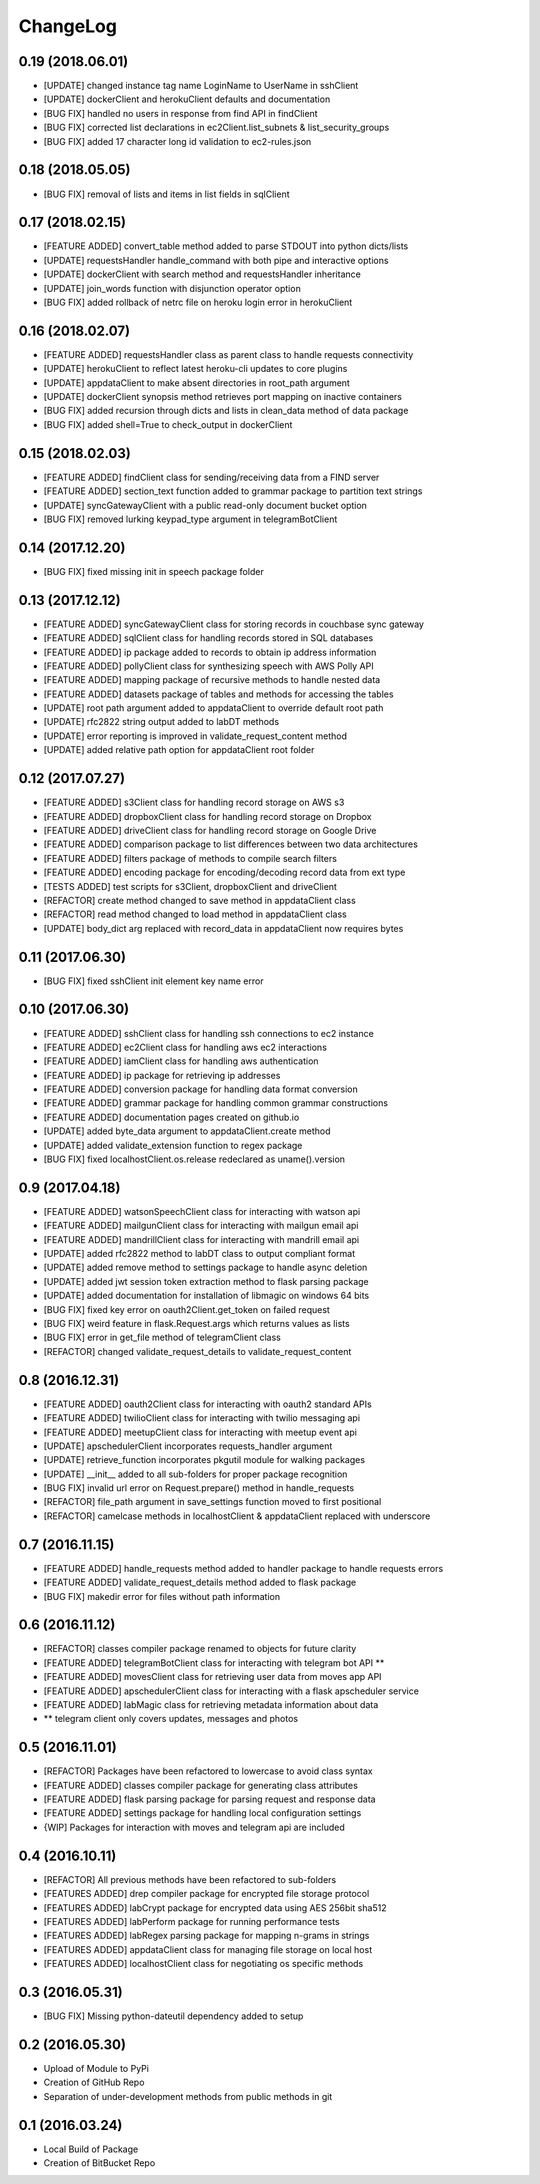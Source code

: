 ChangeLog
=========

0.19 (2018.06.01)
-----------------
* [UPDATE] changed instance tag name LoginName to UserName in sshClient
* [UPDATE] dockerClient and herokuClient defaults and documentation
* [BUG FIX] handled no users in response from find API in findClient
* [BUG FIX] corrected list declarations in ec2Client.list_subnets & list_security_groups
* [BUG FIX] added 17 character long id validation to ec2-rules.json

0.18 (2018.05.05)
-----------------
* [BUG FIX] removal of lists and items in list fields in sqlClient

0.17 (2018.02.15)
-----------------
* [FEATURE ADDED] convert_table method added to parse STDOUT into python dicts/lists
* [UPDATE] requestsHandler handle_command with both pipe and interactive options
* [UPDATE] dockerClient with search method and requestsHandler inheritance
* [UPDATE] join_words function with disjunction operator option
* [BUG FIX] added rollback of netrc file on heroku login error in herokuClient

0.16 (2018.02.07)
-----------------
* [FEATURE ADDED] requestsHandler class as parent class to handle requests connectivity
* [UPDATE] herokuClient to reflect latest heroku-cli updates to core plugins
* [UPDATE] appdataClient to make absent directories in root_path argument
* [UPDATE] dockerClient synopsis method retrieves port mapping on inactive containers
* [BUG FIX] added recursion through dicts and lists in clean_data method of data package
* [BUG FIX] added shell=True to check_output in dockerClient

0.15 (2018.02.03)
-----------------
* [FEATURE ADDED] findClient class for sending/receiving data from a FIND server
* [FEATURE ADDED] section_text function added to grammar package to partition text strings
* [UPDATE] syncGatewayClient with a public read-only document bucket option
* [BUG FIX] removed lurking keypad_type argument in telegramBotClient

0.14 (2017.12.20)
-----------------
* [BUG FIX] fixed missing init in speech package folder

0.13 (2017.12.12)
-----------------
* [FEATURE ADDED] syncGatewayClient class for storing records in couchbase sync gateway
* [FEATURE ADDED] sqlClient class for handling records stored in SQL databases
* [FEATURE ADDED] ip package added to records to obtain ip address information
* [FEATURE ADDED] pollyClient class for synthesizing speech with AWS Polly API
* [FEATURE ADDED] mapping package of recursive methods to handle nested data
* [FEATURE ADDED] datasets package of tables and methods for accessing the tables
* [UPDATE] root path argument added to appdataClient to override default root path
* [UPDATE] rfc2822 string output added to labDT methods
* [UPDATE] error reporting is improved in validate_request_content method
* [UPDATE] added relative path option for appdataClient root folder

0.12 (2017.07.27)
-----------------
* [FEATURE ADDED] s3Client class for handling record storage on AWS s3
* [FEATURE ADDED] dropboxClient class for handling record storage on Dropbox
* [FEATURE ADDED] driveClient class for handling record storage on Google Drive
* [FEATURE ADDED] comparison package to list differences between two data architectures 
* [FEATURE ADDED] filters package of methods to compile search filters 
* [FEATURE ADDED] encoding package for encoding/decoding record data from ext type
* [TESTS ADDED] test scripts for s3Client, dropboxClient and driveClient
* [REFACTOR] create method changed to save method in appdataClient class
* [REFACTOR] read method changed to load method in appdataClient class
* [UPDATE] body_dict arg replaced with record_data in appdataClient now requires bytes

0.11 (2017.06.30)
-----------------
* [BUG FIX] fixed sshClient init element key name error

0.10 (2017.06.30)
-----------------
* [FEATURE ADDED] sshClient class for handling ssh connections to ec2 instance
* [FEATURE ADDED] ec2Client class for handling aws ec2 interactions
* [FEATURE ADDED] iamClient class for handling aws authentication
* [FEATURE ADDED] ip package for retrieving ip addresses
* [FEATURE ADDED] conversion package for handling data format conversion
* [FEATURE ADDED] grammar package for handling common grammar constructions
* [FEATURE ADDED] documentation pages created on github.io
* [UPDATE] added byte_data argument to appdataClient.create method
* [UPDATE] added validate_extension function to regex package
* [BUG FIX] fixed localhostClient.os.release redeclared as uname().version

0.9 (2017.04.18)
----------------
* [FEATURE ADDED] watsonSpeechClient class for interacting with watson api
* [FEATURE ADDED] mailgunClient class for interacting with mailgun email api
* [FEATURE ADDED] mandrillClient class for interacting with mandrill email api
* [UPDATE] added rfc2822 method to labDT class to output compliant format
* [UPDATE] added remove method to settings package to handle async deletion
* [UPDATE] added jwt session token extraction method to flask parsing package
* [UPDATE] added documentation for installation of libmagic on windows 64 bits
* [BUG FIX] fixed key error on oauth2Client.get_token on failed request
* [BUG FIX] weird feature in flask.Request.args which returns values as lists
* [BUG FIX] error in get_file method of telegramClient class
* [REFACTOR] changed validate_request_details to validate_request_content

0.8 (2016.12.31)
----------------
* [FEATURE ADDED] oauth2Client class for interacting with oauth2 standard APIs
* [FEATURE ADDED] twilioClient class for interacting with twilio messaging api
* [FEATURE ADDED] meetupClient class for interacting with meetup event api
* [UPDATE] apschedulerClient incorporates requests_handler argument
* [UPDATE] retrieve_function incorporates pkgutil module for walking packages
* [UPDATE] __init__ added to all sub-folders for proper package recognition
* [BUG FIX] invalid url error on Request.prepare() method in handle_requests
* [REFACTOR] file_path argument in save_settings function moved to first positional
* [REFACTOR] camelcase methods in localhostClient & appdataClient replaced with underscore

0.7 (2016.11.15)
----------------
* [FEATURE ADDED] handle_requests method added to handler package to handle requests errors
* [FEATURE ADDED] validate_request_details method added to flask package
* [BUG FIX] makedir error for files without path information

0.6 (2016.11.12)
----------------
* [REFACTOR] classes compiler package renamed to objects for future clarity
* [FEATURE ADDED] telegramBotClient class for interacting with telegram bot API **
* [FEATURE ADDED] movesClient class for retrieving user data from moves app API
* [FEATURE ADDED] apschedulerClient class for interacting with a flask apscheduler service
* [FEATURE ADDED] labMagic class for retrieving metadata information about data
* ** telegram client only covers updates, messages and photos

0.5 (2016.11.01)
----------------
* [REFACTOR] Packages have been refactored to lowercase to avoid class syntax
* [FEATURE ADDED] classes compiler package for generating class attributes
* [FEATURE ADDED] flask parsing package for parsing request and response data
* [FEATURE ADDED] settings package for handling local configuration settings
* {WIP] Packages for interaction with moves and telegram api are included

0.4 (2016.10.11)
----------------
* [REFACTOR] All previous methods have been refactored to sub-folders
* [FEATURES ADDED] drep compiler package for encrypted file storage protocol
* [FEATURES ADDED] labCrypt package for encrypted data using AES 256bit sha512
* [FEATURES ADDED] labPerform package for running performance tests
* [FEATURES ADDED] labRegex parsing package for mapping n-grams in strings
* [FEATURES ADDED] appdataClient class for managing file storage on local host
* [FEATURES ADDED] localhostClient class for negotiating os specific methods

0.3 (2016.05.31)
----------------
* [BUG FIX] Missing python-dateutil dependency added to setup

0.2 (2016.05.30)
----------------
* Upload of Module to PyPi
* Creation of GitHub Repo
* Separation of under-development methods from public methods in git

0.1 (2016.03.24)
----------------
* Local Build of Package
* Creation of BitBucket Repo